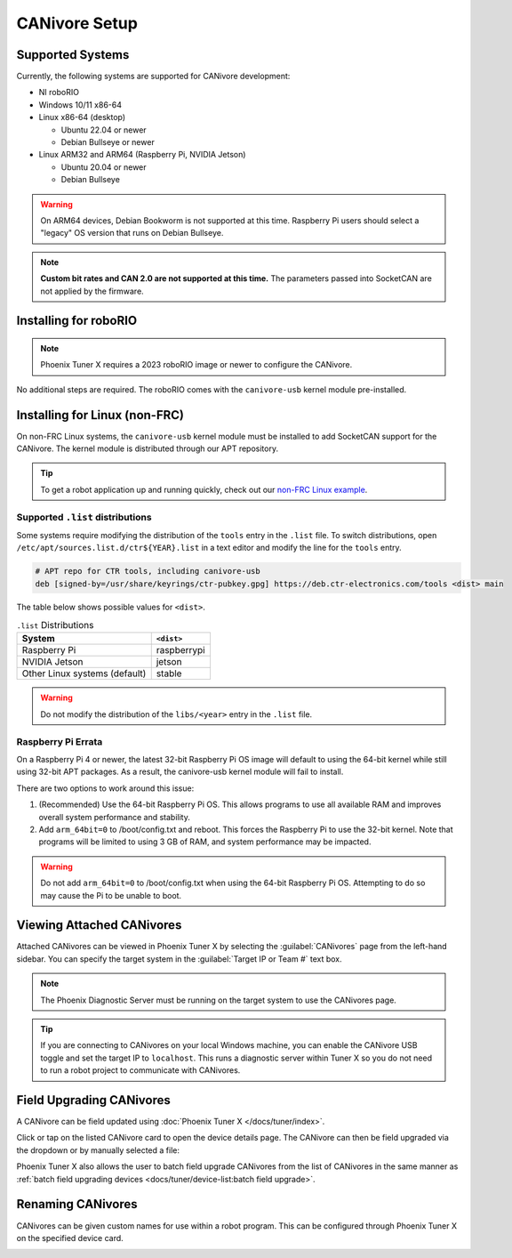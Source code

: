 CANivore Setup
==============

Supported Systems
-----------------

Currently, the following systems are supported for CANivore development:

- NI roboRIO

- Windows 10/11 x86-64

- Linux x86-64 (desktop)

  - Ubuntu 22.04 or newer

  - Debian Bullseye or newer

- Linux ARM32 and ARM64 (Raspberry Pi, NVIDIA Jetson)

  - Ubuntu 20.04 or newer

  - Debian Bullseye

.. warning:: On ARM64 devices, Debian Bookworm is not supported at this time. Raspberry Pi users should select a "legacy" OS version that runs on Debian Bullseye.

.. note:: **Custom bit rates and CAN 2.0 are not supported at this time.** The parameters passed into SocketCAN are not applied by the firmware.

Installing for roboRIO
----------------------

.. note:: Phoenix Tuner X requires a 2023 roboRIO image or newer to configure the CANivore.

No additional steps are required. The roboRIO comes with the ``canivore-usb`` kernel module pre-installed.

Installing for Linux (non-FRC)
------------------------------

On non-FRC Linux systems, the ``canivore-usb`` kernel module must be installed to add SocketCAN support for the CANivore. The kernel module is distributed through our APT repository.

.. dropdown:: Raspberry Pi

   .. warning:: Raspberry Pi 4 with 32-bit OS require additional instructions. See :ref:`docs/canivore/canivore-setup:raspberry pi errata` for more information.

   1. Install the Raspberry Pi kernel headers.

   .. code-block:: bash

      sudo apt install raspberrypi-kernel-headers

   2. Add the CTR APT repository. Remember to replace ``<year>`` with the year of Phoenix 6 you would like to use. Most users will want the current year.

   .. code-block:: bash

      YEAR=<year>
      sudo curl -s --compressed -o /usr/share/keyrings/ctr-pubkey.gpg "https://deb.ctr-electronics.com/ctr-pubkey.gpg"
      sudo curl -s --compressed -o /etc/apt/sources.list.d/ctr${YEAR}.list "https://deb.ctr-electronics.com/ctr${YEAR}.list"

   3. Open ``/etc/apt/sources.list.d/ctr${YEAR}.list`` with an editor of your choice.

   .. code-block:: bash

      nano /etc/apt/sources.list.d/ctr${YEAR}.list

   4. Replace

   .. code-block:: bash

      # APT repo for CTR tools, including canivore-usb
      deb [signed-by=/usr/share/keyrings/ctr-pubkey.gpg] https://deb.ctr-electronics.com/tools stable main

   with

   .. code-block:: bash

      # APT repo for CTR tools, including canivore-usb
      deb [signed-by=/usr/share/keyrings/ctr-pubkey.gpg] https://deb.ctr-electronics.com/tools raspberrypi main

   5. Update APT and install ``canivore-usb``

   .. code-block::

      sudo apt update
      sudo apt install canivore-usb -y

.. dropdown:: Other Supported Distributions

   1. Add the APT repository. Remember to replace ``<year>`` with the year of Phoenix 6 you would like to use. Most users will want the current year.

   .. code-block:: bash

      YEAR=<year>
      sudo curl -s --compressed -o /usr/share/keyrings/ctr-pubkey.gpg "https://deb.ctr-electronics.com/ctr-pubkey.gpg"
      sudo curl -s --compressed -o /etc/apt/sources.list.d/ctr${YEAR}.list "https://deb.ctr-electronics.com/ctr${YEAR}.list"

   .. note:: Certain systems require :ref:`modifying the .list file <canivore-modifying-list-dist>` before installing the kernel module.

   2. Update APT and install ``canivore-usb``.

   .. code-block:: bash

      sudo apt update
      sudo apt install canivore-usb

.. tip:: To get a robot application up and running quickly, check out our `non-FRC Linux example <https://github.com/CrossTheRoadElec/Phoenix6-Linux-Example>`__.

.. _canivore-modifying-list-dist:

Supported ``.list`` distributions
^^^^^^^^^^^^^^^^^^^^^^^^^^^^^^^^^

Some systems require modifying the distribution of the ``tools`` entry in the ``.list`` file. To switch distributions, open ``/etc/apt/sources.list.d/ctr${YEAR}.list`` in a text editor and modify the line for the ``tools`` entry.

.. code-block:: bash

   # APT repo for CTR tools, including canivore-usb
   deb [signed-by=/usr/share/keyrings/ctr-pubkey.gpg] https://deb.ctr-electronics.com/tools <dist> main

The table below shows possible values for ``<dist>``.

.. list-table:: ``.list`` Distributions
   :header-rows: 1

   * - System
     - ``<dist>``

   * - Raspberry Pi
     - raspberrypi

   * - NVIDIA Jetson
     - jetson

   * - Other Linux systems (default)
     - stable

.. warning:: Do not modify the distribution of the ``libs/<year>`` entry in the ``.list`` file.

Raspberry Pi Errata
^^^^^^^^^^^^^^^^^^^

On a Raspberry Pi 4 or newer, the latest 32-bit Raspberry Pi OS image will default to using the 64-bit kernel while still using 32-bit APT packages. As a result, the canivore-usb kernel module will fail to install.

There are two options to work around this issue:

1. (Recommended) Use the 64-bit Raspberry Pi OS. This allows programs to use all available RAM and improves overall system performance and stability.
2. Add ``arm_64bit=0`` to /boot/config.txt and reboot. This forces the Raspberry Pi to use the 32-bit kernel. Note that programs will be limited to using 3 GB of RAM, and system performance may be impacted.

.. warning:: Do not add ``arm_64bit=0`` to /boot/config.txt when using the 64-bit Raspberry Pi OS. Attempting to do so may cause the Pi to be unable to boot.

Viewing Attached CANivores
--------------------------

Attached CANivores can be viewed in Phoenix Tuner X by selecting the :guilabel:`CANivores` page from the left-hand sidebar. You can specify the target system in the :guilabel:`Target IP or Team #` text box.

.. image:: images/canivore-page.png
   :width: 70%
   :alt: Showing where the CANivores page is in the left-hand sidebar

.. note:: The Phoenix Diagnostic Server must be running on the target system to use the CANivores page.

.. tip:: If you are connecting to CANivores on your local Windows machine, you can enable the CANivore USB toggle and set the target IP to ``localhost``. This runs a diagnostic server within Tuner X so you do not need to run a robot project to communicate with CANivores.

Field Upgrading CANivores
-------------------------

A CANivore can be field updated using :doc:`Phoenix Tuner X </docs/tuner/index>`.

Click or tap on the listed CANivore card to open the device details page. The CANivore can then be field upgraded via the dropdown or by manually selected a file:

.. image:: images/canivore-field-upgrade.png
   :width: 70%
   :alt: Showcases the CANivore popup and the field upgrade functionality

Phoenix Tuner X also allows the user to batch field upgrade CANivores from the list of CANivores in the same manner as :ref:`batch field upgrading devices <docs/tuner/device-list:batch field upgrade>`.

Renaming CANivores
------------------

CANivores can be given custom names for use within a robot program. This can be configured through Phoenix Tuner X on the specified device card.

.. image:: images/setting-canivore-name.png
   :width: 70%
   :alt: Setting CANivore name

